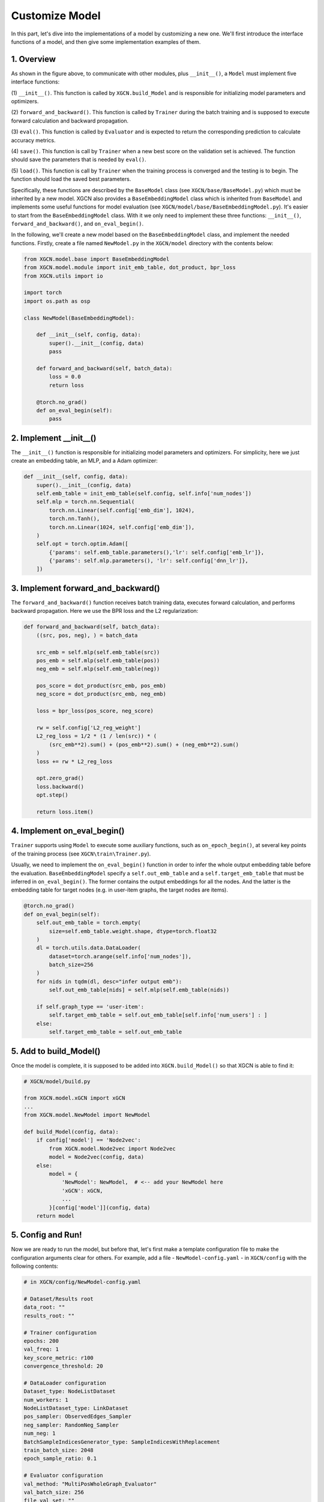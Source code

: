 Customize Model
=========================

In this part, let's dive into the implementations of a model 
by customizing a new one. 
We'll first introduce the interface functions of a model, and then 
give some implementation examples of them. 


1. Overview
-----------------------------

.. image:: ../asset/overview.jpg
  :width: 600
  :alt: key modules of XGCN

As shown in the figure above, to communicate with other modules, 
plus ``__init__()``, a ``Model`` must implement five interface functions: 

(1) ``__init__()``. This function is called by ``XGCN.build_Model`` 
and is responsible for initializing model parameters and optimizers. 

(2) ``forward_and_backward()``. This function is called by ``Trainer`` 
during the batch training and is supposed to execute forward calculation and 
backward propagation. 

(3) ``eval()``. This function is called by ``Evaluator`` and is expected to return 
the corresponding prediction to calculate accuracy metrics. 

(4) ``save()``. This function is call by ``Trainer`` when a new best score on the 
validation set is achieved. The function should save the parameters that is needed 
by ``eval()``. 

(5) ``load()``. This function is call by ``Trainer`` when the training process is converged 
and the testing is to begin. The function should load the saved best parameters. 

Specifically, these functions are described by the ``BaseModel`` class (see ``XGCN/base/BaseModel.py``) 
which must be inherited by a new model. 
XGCN also provides a ``BaseEmbeddingModel`` class which is inherited from ``BaseModel`` 
and implements some useful functions for model evaluation 
(see ``XGCN/model/base/BaseEmbeddingModel.py``). 
It's easier to start from the ``BaseEmbeddingModel`` class. 
With it we only need to implement these three functions: 
``__init__()``, ``forward_and_backward()``, and ``on_eval_begin()``. 

In the following, we'll create a new model based on the ``BaseEmbeddingModel`` class, 
and implement the needed functions. 
Firstly, create a file named ``NewModel.py`` in the ``XGCN/model`` directory 
with the contents below: 

.. code:: python

    from XGCN.model.base import BaseEmbeddingModel
    from XGCN.model.module import init_emb_table, dot_product, bpr_loss
    from XGCN.utils import io

    import torch
    import os.path as osp

    class NewModel(BaseEmbeddingModel):
        
        def __init__(self, config, data):
            super().__init__(config, data)
            pass
        
        def forward_and_backward(self, batch_data):
            loss = 0.0
            return loss
        
        @torch.no_grad()
        def on_eval_begin(self):
            pass


2. Implement __init__()
-----------------------------

The ``__init__()`` function is responsible for initializing model parameters and optimizers. 
For simplicity, here we just create an embedding table, an MLP, and a Adam optimizer: 

.. code:: python

    def __init__(self, config, data):
        super().__init__(config, data)
        self.emb_table = init_emb_table(self.config, self.info['num_nodes'])
        self.mlp = torch.nn.Sequential(
            torch.nn.Linear(self.config['emb_dim'], 1024), 
            torch.nn.Tanh(), 
            torch.nn.Linear(1024, self.config['emb_dim']), 
        )
        self.opt = torch.optim.Adam([
            {'params': self.emb_table.parameters(),'lr': self.config['emb_lr']},
            {'params': self.mlp.parameters(), 'lr': self.config['dnn_lr']},
        ])


3. Implement forward_and_backward()
-----------------------------

The ``forward_and_backward()`` function receives batch training data, 
executes forward calculation, and performs backward propagation. 
Here we use the BPR loss and the L2 regularization: 

.. code:: python

    def forward_and_backward(self, batch_data):
        ((src, pos, neg), ) = batch_data

        src_emb = self.mlp(self.emb_table(src))
        pos_emb = self.mlp(self.emb_table(pos))
        neg_emb = self.mlp(self.emb_table(neg))

        pos_score = dot_product(src_emb, pos_emb)
        neg_score = dot_product(src_emb, neg_emb)

        loss = bpr_loss(pos_score, neg_score)

        rw = self.config['L2_reg_weight']
        L2_reg_loss = 1/2 * (1 / len(src)) * (
            (src_emb**2).sum() + (pos_emb**2).sum() + (neg_emb**2).sum()
        )
        loss += rw * L2_reg_loss

        opt.zero_grad()
        loss.backward()
        opt.step()

        return loss.item()


4. Implement on_eval_begin()
-----------------------------

``Trainer`` supports using ``Model`` to execute some auxiliary functions,
such as ``on_epoch_begin()``, at several key points 
of the training process (see ``XGCN\train\Trainer.py``). 

Usually, we need to implement the ``on_eval_begin()`` function in order to 
infer the whole output embedding table before the evaluation. 
``BaseEmbeddingModel`` specify a ``self.out_emb_table`` and a ``self.target_emb_table`` 
that must be inferred in ``on_eval_begin()``. The former contains the output embeddings for 
all the nodes. And the latter is the embedding table for target nodes (e.g. in user-item graphs, 
the target nodes are items). 

.. code:: python

    @torch.no_grad()
    def on_eval_begin(self):
        self.out_emb_table = torch.empty(
            size=self.emb_table.weight.shape, dtype=torch.float32
        )
        dl = torch.utils.data.DataLoader(
            dataset=torch.arange(self.info['num_nodes']), 
            batch_size=256
        )
        for nids in tqdm(dl, desc="infer output emb"):
            self.out_emb_table[nids] = self.mlp(self.emb_table(nids))
        
        if self.graph_type == 'user-item':
            self.target_emb_table = self.out_emb_table[self.info['num_users'] : ]
        else:
            self.target_emb_table = self.out_emb_table


5. Add to build_Model()
---------------------------------

Once the model is complete, it is supposed to be added into ``XGCN.build_Model()`` 
so that XGCN is able to find it: 

.. code:: python

    # XGCN/model/build.py

    from XGCN.model.xGCN import xGCN
    ...
    from XGCN.model.NewModel import NewModel

    def build_Model(config, data):
        if config['model'] == 'Node2vec':
            from XGCN.model.Node2vec import Node2vec
            model = Node2vec(config, data)
        else:
            model = {
                'NewModel': NewModel,  # <-- add your NewModel here
                'xGCN': xGCN,
                ...
            }[config['model']](config, data)
        return model


5. Config and Run!
-----------------------------

Now we are ready to run the model, but before that, let's first 
make a template configuration file to make the configuration arguments clear 
for others. For example, add a file - ``NewModel-config.yaml`` - in ``XGCN/config`` 
with the following contents: 

.. code:: yaml

    # in XGCN/config/NewModel-config.yaml

    # Dataset/Results root
    data_root: ""
    results_root: ""
    
    # Trainer configuration
    epochs: 200
    val_freq: 1
    key_score_metric: r100
    convergence_threshold: 20
    
    # DataLoader configuration
    Dataset_type: NodeListDataset
    num_workers: 1
    NodeListDataset_type: LinkDataset
    pos_sampler: ObservedEdges_Sampler
    neg_sampler: RandomNeg_Sampler
    num_neg: 1
    BatchSampleIndicesGenerator_type: SampleIndicesWithReplacement
    train_batch_size: 2048
    epoch_sample_ratio: 0.1
    
    # Evaluator configuration
    val_method: "MultiPosWholeGraph_Evaluator"
    val_batch_size: 256
    file_val_set: ""
    test_method: "MultiPosWholeGraph_Evaluator"
    test_batch_size: 256
    file_test_set: ""

    # Model configuration
    seed: 1999
    model: NewModel
    from_pretrained: 0
    file_pretrained_emb: ""
    freeze_emb: 0
    use_sparse: 0
    emb_dim: 64 
    emb_init_std: 0.1
    emb_lr: 0.01
    loss_type: bpr
    L2_reg_weight: 0.0

With the ``.yaml`` file, we can run the new model with the following script:

.. code:: bash

    # write your own paths here:
    all_data_root='/.../XGCN_data'
    config_file='../config/NewModel-config.yaml'
    
    python -m XGCN.main.run_model \
        --config_file $config_file \
        --data_root $all_data_root/dataset/instance_facebook \
        --results_root $all_data_root/model_output/NewModel \
        --file_val_set $all_data_root/dataset/val_set.pkl \
        --file_test_set $all_data_root/dataset/test_set.pkl \
